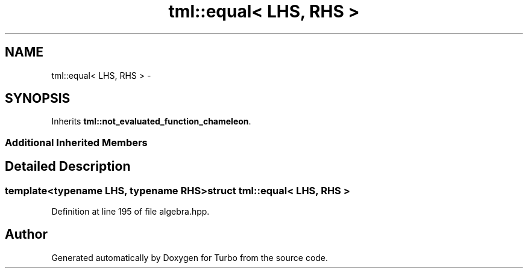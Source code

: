 .TH "tml::equal< LHS, RHS >" 3 "Fri Aug 22 2014" "Turbo" \" -*- nroff -*-
.ad l
.nh
.SH NAME
tml::equal< LHS, RHS > \- 
.SH SYNOPSIS
.br
.PP
.PP
Inherits \fBtml::not_evaluated_function_chameleon\fP\&.
.SS "Additional Inherited Members"
.SH "Detailed Description"
.PP 

.SS "template<typename LHS, typename RHS>struct tml::equal< LHS, RHS >"

.PP
Definition at line 195 of file algebra\&.hpp\&.

.SH "Author"
.PP 
Generated automatically by Doxygen for Turbo from the source code\&.
